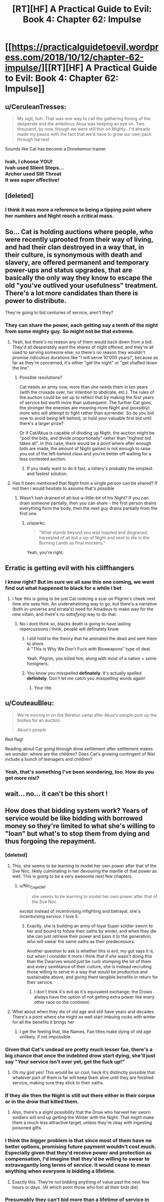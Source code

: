 #+TITLE: [RT][HF] A Practical Guide to Evil: Book 4: Chapter 62: Impulse

* [[https://practicalguidetoevil.wordpress.com/2018/10/12/chapter-62-impulse/][[RT][HF] A Practical Guide to Evil: Book 4: Chapter 62: Impulse]]
:PROPERTIES:
:Author: Zayits
:Score: 71
:DateUnix: 1539316895.0
:DateShort: 2018-Oct-12
:END:

** u/CeruleanTresses:
#+begin_quote
  My sigil, huh. That was one way to call the gathering throng of the desperate and the ambitious Akua was keeping an eye on. Two thousand, by now, though we were still thin on Mighty...I'd already made my peace with the fact that we'd have to grow our own pack through harvest
#+end_quote

Sounds like Cat has become a Drowkemon trainer.
:PROPERTIES:
:Author: CeruleanTresses
:Score: 39
:DateUnix: 1539317883.0
:DateShort: 2018-Oct-12
:END:

*** Ivah, I choose YOU!\\
Ivah used Slient Steps...\\
Archer used Slit Throat\\
It was super effective!
:PROPERTIES:
:Author: onlynega
:Score: 10
:DateUnix: 1539355090.0
:DateShort: 2018-Oct-12
:END:


** [deleted]
:PROPERTIES:
:Score: 28
:DateUnix: 1539319596.0
:DateShort: 2018-Oct-12
:END:

*** I think it was more a reference to being a tipping point where her numbers and Night reach a critical mass.
:PROPERTIES:
:Author: BaggyOz
:Score: 21
:DateUnix: 1539319997.0
:DateShort: 2018-Oct-12
:END:


** So... Cat is holding auctions where people, who were recently uprooted from their way of living, and had their clan destroyed in a way that, in their culture, is synonymous with death and slavery, are offered permanent and temporary power-ups and status upgrades, that are basically the only way they know to escape the old "you've outlived your usefulness" treatment. There's a lot more candidates than there is power to distribute.

They're going to bid centuries of service, aren't they?
:PROPERTIES:
:Author: CouteauBleu
:Score: 23
:DateUnix: 1539331604.0
:DateShort: 2018-Oct-12
:END:

*** They can share the power, each getting say a tenth of the night from some mighty guy. So might not be that extreme.
:PROPERTIES:
:Author: Anderkent
:Score: 4
:DateUnix: 1539344028.0
:DateShort: 2018-Oct-12
:END:

**** Yeah, but there's no reason any of them would back down from a bid. They'd all desperately want the shares of night offered, and they're all used to serving someone else; so there's no reason they wouldn't promise ridiculous durations like "I will serve 10'000 years!", because as far as they're concerned, it's either "get the night" or "get shafted down the line".
:PROPERTIES:
:Author: CouteauBleu
:Score: 17
:DateUnix: 1539344413.0
:DateShort: 2018-Oct-12
:END:

***** Possible resolutions?

Cat needs an army now, more than she needs them in ten years (with the crusade over, her intention to abdicate, etc.). The rules of the auction could be set up to reflect that by making the first years of service bid worth more than subsequent. The further Cat goes, the stronger the enemies are meaning more Night and (possibly) more who will attempt to fight rather than surrender. So do you bid now to avoid being left behind, or hold your valuable first bid until there's a larger prize?

Or if Cat/Akua is capable of dividing up Night, the auction might be "pool the bids, and divide proportionally" rather than "highest bid takes all". In this case, there would be a point where after enough bids are made, the amount of Night gained is not enough to raise you out of the left-behind class and you're better off waiting for a less contested auction.
:PROPERTIES:
:Author: lecupra
:Score: 2
:DateUnix: 1539524832.0
:DateShort: 2018-Oct-14
:END:

****** If you really want to do it fast, a lottery's probably the simplest and fastest solution.
:PROPERTIES:
:Author: CouteauBleu
:Score: 1
:DateUnix: 1539538866.0
:DateShort: 2018-Oct-14
:END:


**** Has it been mentioned that Night from a single person can be shared? If not then i would hesitate to assume that's possible
:PROPERTIES:
:Author: sparkc
:Score: 2
:DateUnix: 1539353515.0
:DateShort: 2018-Oct-12
:END:

***** Wasn't Ivah drained of all-but-a-little-bit of his Night? If you can drain someone partially, then you can share - the first person drains everything form the body, then the next guy drains partially from the first one.
:PROPERTIES:
:Author: Anderkent
:Score: 10
:DateUnix: 1539353931.0
:DateShort: 2018-Oct-12
:END:

****** u/sparkc:
#+begin_quote
  “What stands beyond you was toppled and disgraced, harvested of all but a sip of Night and sent to die in the Burning Lands as final mockery.”
#+end_quote

Yeah, you're right.
:PROPERTIES:
:Author: sparkc
:Score: 7
:DateUnix: 1539358374.0
:DateShort: 2018-Oct-12
:END:


** Erratic is getting evil with his cliffhangers
:PROPERTIES:
:Author: night1172
:Score: 21
:DateUnix: 1539317487.0
:DateShort: 2018-Oct-12
:END:

*** I know right? But im sure we all saw this one coming, we wont find out what happened to black for a while i bet
:PROPERTIES:
:Author: Just_some_guy16
:Score: 15
:DateUnix: 1539323551.0
:DateShort: 2018-Oct-12
:END:

**** I fear this is going to be just Cat noticing a scar on Pilgrim's cheek next time she sees him. An underwhelming way to go, but there's a narrative (both in-universe and errata's) need for Amadeus to make way for the new villain, and there's no /satisfying/ way to do that.
:PROPERTIES:
:Author: Zayits
:Score: 9
:DateUnix: 1539350728.0
:DateShort: 2018-Oct-12
:END:

***** No i dont think so, blacks death is going to have lasting repercussions i think, people will definately know
:PROPERTIES:
:Author: Just_some_guy16
:Score: 12
:DateUnix: 1539352751.0
:DateShort: 2018-Oct-12
:END:

****** I still hold to the theory that he animated the dead and sent them to shore .\\
A "This is Why We Don't Fuck with Bioweapons" type of deal.

Yeah, Pilgrim, you killed him, along with most of a nation + some foreigners.
:PROPERTIES:
:Author: TheVenomRex
:Score: 4
:DateUnix: 1539456122.0
:DateShort: 2018-Oct-13
:END:


****** You know you misspelled *definately*. It's actually spelled *definitely*. Don't let me catch you misspelling words again!
:PROPERTIES:
:Author: misspellbot
:Score: 5
:DateUnix: 1539352753.0
:DateShort: 2018-Oct-12
:END:

******* Your rite.
:PROPERTIES:
:Author: Halinn
:Score: 7
:DateUnix: 1539373340.0
:DateShort: 2018-Oct-12
:END:


** u/CouteauBleu:
#+begin_quote
  We're moving in on the Berelun camp after Akua's people pick up the bodies for an auction.

  /Akua's people/
#+end_quote

Red flag!

Reading about Cat going through drow settlement after settlement makes we wonder: where are the children? Does Cat's growing contingent of Nisi include a bunch of teenagers and children?
:PROPERTIES:
:Author: CouteauBleu
:Score: 19
:DateUnix: 1539343976.0
:DateShort: 2018-Oct-12
:END:

*** Yeah, that's something I've been wondering, too. How do you get more nisi?
:PROPERTIES:
:Author: narfanator
:Score: 2
:DateUnix: 1539372983.0
:DateShort: 2018-Oct-12
:END:


** wait... no... it can't be this short !
:PROPERTIES:
:Author: cyberdsaiyan
:Score: 17
:DateUnix: 1539318868.0
:DateShort: 2018-Oct-12
:END:


** How does that bidding system work? Years of service would be like bidding with borrowed money so they're limited to what she's willing to "loan" but what's to stop them from dying and thus forgoing the repayment.
:PROPERTIES:
:Author: MilesSand
:Score: 13
:DateUnix: 1539319619.0
:DateShort: 2018-Oct-12
:END:

*** [deleted]
:PROPERTIES:
:Score: 30
:DateUnix: 1539320080.0
:DateShort: 2018-Oct-12
:END:

**** This, she seems to be learning to model her own power after that of the Sve Noc, likely culminating in her devouring the mantle of that power as well. This is going to be a very awesome next few chapters.
:PROPERTIES:
:Author: signspace13
:Score: 17
:DateUnix: 1539321548.0
:DateShort: 2018-Oct-12
:END:

***** u/Nic_Cage_DM:
#+begin_quote
  she seems to be learning to model her own power after that of the Sve Noc
#+end_quote

except instead of incentivising infighting and betrayal, she's incentivising /service/. I love it.
:PROPERTIES:
:Author: Nic_Cage_DM
:Score: 26
:DateUnix: 1539323179.0
:DateShort: 2018-Oct-12
:END:

****** Exactly, she is building an army of loyal Super soldier sworn to her and bound to follow their oaths by winter, and when they die she can just retrieve their power and pass it to the generation, who will swear the same oaths as their predecessors.

Another question to ask is whether this is evil, my gut says it is, but when I consider it more I think that if she wasn't doing this than the Dwarves would just be curb stomping the lot of them and every semblance of their culture, she is instead recruiting those willing to serve in a way that would be productive and sustainable above, and giving them tangible benefits in return for their service.
:PROPERTIES:
:Author: signspace13
:Score: 17
:DateUnix: 1539325348.0
:DateShort: 2018-Oct-12
:END:

******* I don't think it's evil as it's equivalent exchange; the Drows always have the option of not getting extra power like every other race on the continent.
:PROPERTIES:
:Author: werafdsaew
:Score: 3
:DateUnix: 1539375921.0
:DateShort: 2018-Oct-12
:END:


**** What about when they die of old age and still have years and decades. There's a point where she might as well start imbuing rocks with winter for all the benefits it brings her
:PROPERTIES:
:Author: MilesSand
:Score: 2
:DateUnix: 1539355507.0
:DateShort: 2018-Oct-12
:END:

***** I get the feeling that, like Names, Fae titles make dying of old age unlikely, if not impossible.
:PROPERTIES:
:Author: Nimelennar
:Score: 3
:DateUnix: 1539373196.0
:DateShort: 2018-Oct-12
:END:


*** Given that Cat's undead are pretty much lesser fae, there's a big chance that once the indebted drow start dying, she'll just say "Your service isn't over yet, get the fuck up!"
:PROPERTIES:
:Author: Zayits
:Score: 19
:DateUnix: 1539350990.0
:DateShort: 2018-Oct-12
:END:

**** Oh my god yes! This would be so cool, heck it's distinctly possible that whatever part of them is far will keep them alive until they are finished service, making sure they stick to their oaths.
:PROPERTIES:
:Author: signspace13
:Score: 3
:DateUnix: 1539420906.0
:DateShort: 2018-Oct-13
:END:


*** If they die then the Night is still out there either in their corpse or in the drow that killed them.
:PROPERTIES:
:Author: BaggyOz
:Score: 13
:DateUnix: 1539320058.0
:DateShort: 2018-Oct-12
:END:

**** Also, there's a slight possibility that the Drow who harvest her sworn soldiers will end up getting the Winter with the Night. That might make them a much less attractive target, unless they're okay with ingesting poisoned gifts.
:PROPERTIES:
:Author: ZeroNihilist
:Score: 6
:DateUnix: 1539324826.0
:DateShort: 2018-Oct-12
:END:


*** I think the bigger problem is that since most of them have no better options, promising future payment wouldn't cost much. Especially given that they'd receive power and protection as compensation, I'd imagine that they'd be willing to swear to extravagantly long terms of service. It would cease to mean anything when everyone is bidding a lifetime.
:PROPERTIES:
:Author: Taborask
:Score: 7
:DateUnix: 1539330986.0
:DateShort: 2018-Oct-12
:END:

**** Exactly this. They're not bidding anything of value past the next few hours or days. (At which point those who lost all their bids die)
:PROPERTIES:
:Author: MilesSand
:Score: 3
:DateUnix: 1539355562.0
:DateShort: 2018-Oct-12
:END:


*** Presumably they can't bid more than a lifetime of service in total, and they have Ivah to call bullshit of how long that is for a dow.

Additionally we know that not all night is created equal. (amount and utility of the skills it includes varies)

​

So the bidding probably works somewhat like a draft in that they're essentially taking turns. They will all end up sworn to Cat for a lifetime provided enough night goes up to auction, but the auction determines what they get and in what order they make their deal.

​

For personal bidding strategy, given that they're moving towards the center of the drow's power-base it's reasonable to expect that the night at auction is going to get better in future battles, and that they have more foes ahead than behind. So for now it'd be unwise to bid your whole allotment, unless you are that desperate, and just want to make sure you get in on the oath now rather than possibly missing out later when the more patent players start bidding more seriously. Unless a particularly choice bit of night comes up for auction, or they reach the tipping point where sigils start folding rather than fighting most drow probably won't want to bid their entire allotment on one auction.

​
:PROPERTIES:
:Author: turtleswamp
:Score: 1
:DateUnix: 1539367951.0
:DateShort: 2018-Oct-12
:END:


** Dude I'm really starting to like Ivah. It's even a bit less traitorous than her current fucked up lieutenant!
:PROPERTIES:
:Author: Croktopus
:Score: 9
:DateUnix: 1539356621.0
:DateShort: 2018-Oct-12
:END:

*** Yeah, Ivah is getting to be pretty awesome.
:PROPERTIES:
:Author: narfanator
:Score: 2
:DateUnix: 1539373096.0
:DateShort: 2018-Oct-12
:END:


** I suspect that pre-fall Drow culture was more-or-less before the magic cannibalism was promoted; imagine being able to pass down your skills to your next generation. Nothing (or much less) is lost; you can much more literally "stand on the shoulders of giants".

Then maybe the mantle of the Sve Noc changed hands, of the Sve Noc changed their mind, and started encouraging the back-stabbing and what not... so now everyone's trying to take what exists, instead of making more, and it all goes to shit.

(Notably: Sounds like problems we have here, too! In corrupt places, there's no point in accumulating wealth, since someone more powerful than you (or sneakier) will just come and take it).
:PROPERTIES:
:Author: narfanator
:Score: 5
:DateUnix: 1539373390.0
:DateShort: 2018-Oct-12
:END:

*** if this was true they would have reached critical mass of ability, probably causing bardic interference
:PROPERTIES:
:Author: magna-terra
:Score: 2
:DateUnix: 1539388602.0
:DateShort: 2018-Oct-13
:END:


** So this was awesome, but I always feel like the other shoe is waiting to drop when things start going so well for Cat. Any thoughts on what that's going to be? Off the top of my head, potential issues (sooner or down the road) could include:

- Sve Noc is the biggest immediate issue. Cat's new army is being bound with oaths of both Night and Winter. That means Sve Noc withdrawing her power could shatter Cat's new forces, and significantly weaken the ones who remain. So Cat needs to recruit, dominate, or harvest Sve Noc for her power... and if drow culture is any indication, her morals are going to be a bit conflicting with Cat's. Each of those options has drawbacks - recruitment means Cat needs to offer Sve Noc something valuable. Domination means always having a dagger at her back, as betrayal is the bread and butter of the drow. And harvesting means Cat takes on Night, which she is (rightly) very reluctant to do.
- No matter how Sve Noc turns out, her power brings issues too. While the drow army isn't entirely Evil, it definitely has significant Evil parts to it. Which throws it back into the narrative flow and potentially calls for a bolstering of Good's forces in turn.
- Cat's drawing on Winter quite a bit, and that seems like it HAS to have large consequences at some point. On a more meta level, it brings Callow closer to Winter... who knows how that'll turn out. But it also means that Cat becomes less human, and even if she's shunting off the alienation for the most part, that will also have some effects on her minions. And it is pretty much stated as a certainty that Larat will eventually betray her, so that's a hurdle that will approach at some point. And then there's the deal with the seven crowns... what happens when she fulfills that? Does she lose Winter? Does she become Fae in truth? Or... what happens if she reneges?
:PROPERTIES:
:Author: AurelianoTampa
:Score: 4
:DateUnix: 1539349027.0
:DateShort: 2018-Oct-12
:END:

*** My bet is that it turns out the night goes away when Sve Noc is destroyed leaving her with a much less useful army than she thinks she's getting.

Alternatively, the gloom doesn't and Cat finds herself having failed to fulfill her contract with the Dwarvs, or at least being held as having weasel-worded her way out of it and gaining resentment rather than respect from the dwarves as a result.
:PROPERTIES:
:Author: turtleswamp
:Score: 3
:DateUnix: 1539368321.0
:DateShort: 2018-Oct-12
:END:


*** Huh. Your comment actually makes me think that we might have an arc of "good and evil vs Cthulu/existential threat" due to Catherine losing her humanity.

Oh lord, the dead king might even be able to jump in on that, as he is still solidly Evil and not Other.
:PROPERTIES:
:Author: Iwasahipsterbefore
:Score: 1
:DateUnix: 1539436988.0
:DateShort: 2018-Oct-13
:END:


** Interesting that the description of fighting with animated shadow is so similar to the Black Knight's methods of doing the same. Coincidence or connection?
:PROPERTIES:
:Author: aeschenkarnos
:Score: 3
:DateUnix: 1539380319.0
:DateShort: 2018-Oct-13
:END:
